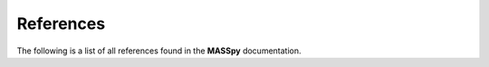 References
==========
The following is a list of all references found in the **MASSpy** documentation.

.. bibliography:: references.bib